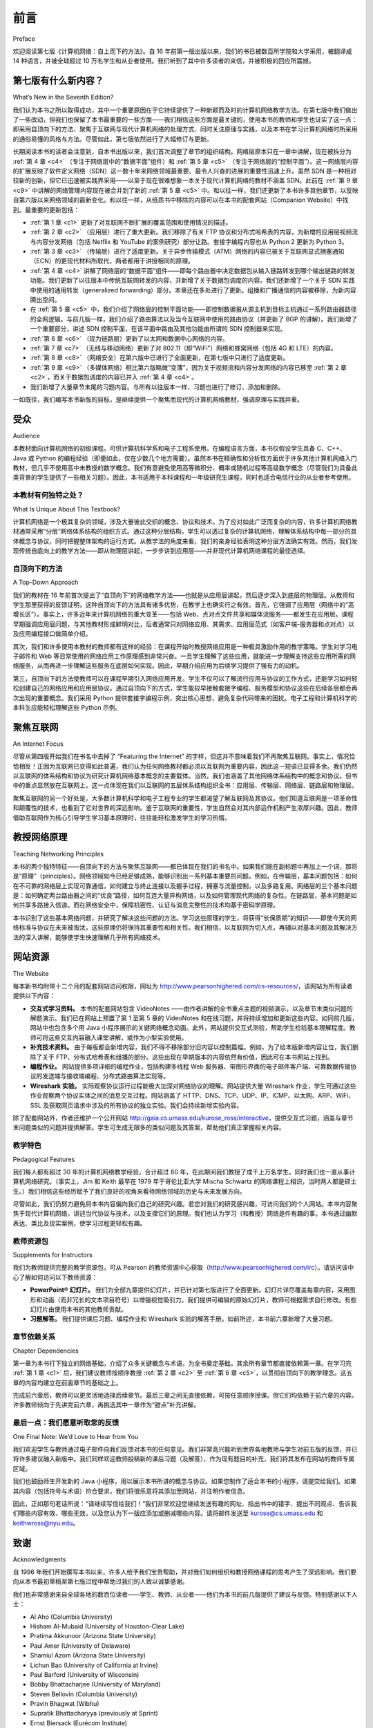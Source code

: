 前言
===========

Preface

欢迎阅读第七版《计算机网络：自上而下的方法》。自 16 年前第一版出版以来，我们的书已被数百所学院和大学采用，被翻译成 14 种语言，并被全球超过 10 万名学生和从业者使用。我们听到了其中许多读者的来信，并被积极的回应所震撼。

.. toggle::

   Welcome to the seventh edition of Computer Networking: A Top-Down Approach. Since the publication of the first edition 16 years ago, our book has been adopted for use at many hundreds of colleges and universities, translated into 14 languages, and used by over one hundred thousand students and practitioners worldwide. We’ve heard from many of these readers and have been overwhelmed by the ­positive ­response.

第七版有什么新内容？
---------------------------

What’s New in the Seventh Edition?

我们认为本书之所以取得成功，其中一个重要原因在于它持续提供了一种新颖而及时的计算机网络教学方法。在第七版中我们做出了一些改动，但我们也保留了本书最重要的一些方面——我们相信这些方面是最关键的，使用本书的教师和学生也证实了这一点：即采用自顶向下的方法、聚焦于互联网与现代计算机网络的处理方式、同时关注原理与实践，以及本书在学习计算机网络时所采用的通俗易懂的风格与方法。尽管如此，第七版依然进行了大幅修订与更新。

长期阅读本书的读者会注意到，自本书出版以来，我们首次调整了章节的组织结构。网络层原本只在一章中讲解，现在被拆分为 :ref:`第 4 章 <c4>` （专注于网络层中的“数据平面”组件）和 :ref:`第 5 章 <c5>` （专注于网络层的“控制平面”）。这一网络层内容的扩展反映了软件定义网络（SDN）这一数十年来网络领域最重要、最令人兴奋的进展的重要性迅速上升。虽然 SDN 是一种相对较新的创新，但它已迅速被实践界采用——以至于现在很难想象一本关于现代计算机网络的教材不涵盖 SDN。此前在 :ref:`第 9 章 <c9>` 中讲解的网络管理内容现在被合并到了新的 :ref:`第 5 章 <c5>` 中。和以往一样，我们还更新了本书许多其他章节，以反映自第六版以来网络领域的最新变化。和以往一样，从纸质书中移除的内容可以在本书的配套网站（Companion Website）中找到。最重要的更新包括：

.. toggle::

    We think one important reason for this success has been that our book continues to offer a fresh and timely
    approach to computer networking instruction. We’ve made changes in this seventh edition, but we’ve also kept
    unchanged what we believe (and the instructors and students who have used our book have confirmed) to be
    the most important aspects of this book: its top-down approach, its focus on the Internet and a modern
    treatment of computer networking, its attention to both principles and practice, and its accessible style and
    approach toward learning about computer networking. Nevertheless, the seventh edition has been revised and
    updated substantially.

    Long-time readers of our book will notice that for the first time since this text was published, we’ve changed the
    organization of the chapters themselves. The network layer, which had been previously covered in a single
    chapter, is now covered in :ref:`Chapter 4 <c4>` (which focuses on the so-called “data plane” component of the network
    layer) and :ref:`Chapter 5 <c5>` (which focuses on the network layer’s “control plane”). This expanded coverage of the
    network layer reflects the swift rise in importance of software-defined networking (SDN), arguably the most
    important and exciting advance in networking in decades. Although a relatively recent innovation, SDN has
    been rapidly adopted in practice—so much so that it’s already hard to imagine an introduction to modern
    computer networking that doesn’t cover SDN. The topic of network management, previously covered in
    :ref:`Chapter 9 <c9>`, has now been folded into the new :ref:`Chapter 5 <c5>`. As always, we’ve also updated many other sections
    of the text to reflect recent changes in the dynamic field of networking since the sixth edition. As always,
    material that has been retired from the printed text can always be found on this book’s Companion Website.
    The most important updates are the following:

- :ref:`第 1 章 <c1>` 更新了对互联网不断扩展的覆盖范围和使用情况的描述。
- :ref:`第 2 章 <c2>` （应用层）进行了重大更新。我们移除了有关 FTP 协议和分布式哈希表的内容，为新增的应用层视频流与内容分发网络（包括 Netflix 和 YouTube 的案例研究）部分让路。套接字编程内容也从 Python 2 更新为 Python 3。
- :ref:`第 3 章 <c3>` （传输层）进行了适度更新。关于异步传输模式（ATM）网络的内容已被关于互联网显式拥塞通知（ECN）的更现代材料所取代，两者都用于讲授相同的原理。
- :ref:`第 4 章 <c4>` 讲解了网络层的“数据平面”组件——即每个路由器中决定数据包从输入链路转发到哪个输出链路的转发功能。我们更新了以往版本中传统互联网转发的内容，并新增了关于数据包调度的内容。我们还新增了一个关于 SDN 实践中使用的通用转发（generalized forwarding）部分。本章还在多处进行了更新。组播和广播通信的内容被移除，为新内容腾出空间。
- 在 :ref:`第 5 章 <c5>` 中，我们介绍了网络层的控制平面功能——即控制数据报从源主机到目标主机通过一系列路由器路径的全网逻辑。与前几版一样，我们介绍了路由算法以及当今互联网中使用的路由协议（并更新了 BGP 的讲解）。我们新增了一个重要部分，讲述 SDN 控制平面，在该平面中路由及其他功能由所谓的 SDN 控制器来实现。
- :ref:`第 6 章 <c6>` （现为链路层）更新了以太网和数据中心网络的内容。
- :ref:`第 7 章 <c7>` （无线与移动网络）更新了对 802.11（即“WiFi”）网络和蜂窝网络（包括 4G 和 LTE）的内容。
- :ref:`第 8 章 <c8>` （网络安全）在第六版中已进行了全面更新，在第七版中只进行了适度更新。
- :ref:`第 9 章 <c9>` （多媒体网络）相比第六版略微“变薄”，因为关于视频流和内容分发网络的内容已移至 :ref:`第 2 章 <c2>`，而关于数据包调度的内容已并入 :ref:`第 4 章 <c4>`。
- 我们新增了大量章节末尾的习题内容。与所有以往版本一样，习题也进行了修订、添加和删除。

.. toggle::

   - :ref:`Chapter 1 <c1>` has been updated to reflect the ever-growing reach and use of the ­Internet.
   - :ref:`Chapter 2 <c2>`, which covers the application layer, has been significantly updated. We’ve removed the material on the FTP protocol and distributed hash tables to make room for a new section on application-level video streaming and ­content distribution networks, together with Netflix and YouTube case studies. The socket programming sections have been updated from Python 2 to Python 3.
   - :ref:`Chapter 3 <c3>`, which covers the transport layer, has been modestly updated. The ­material on asynchronous transport mode (ATM) networks has been replaced by more modern material on the Internet’s explicit congestion notification (ECN), which teaches the same principles.
   - :ref:`Chapter 4 <c4>` covers the “data plane” component of the network layer—the per-router forwarding function that determine how a packet arriving on one of a router’s input links is forwarded to one of that router’s output links. We updated the material on traditional Internet forwarding found in all previous editions, and added material on packet scheduling. We’ve also added a new section on generalized forwarding, as practiced in SDN. There are also numerous updates throughout the chapter. Material on multicast and broadcast communication has been removed to make way for the new material.
   - In :ref:`Chapter 5 <c5>`, we cover the control plane functions of the network layer—the ­network-wide logic that controls how a datagram is routed along an end-to-end path of routers from the source host to the destination host. As in previous ­editions, we cover routing algorithms, as well as routing protocols (with an updated treatment of BGP) used in today’s Internet. We’ve added a significant new section on the SDN control plane, where routing and other functions are implemented in so-called SDN controllers.
   - :ref:`Chapter 6 <c6>`, which now covers the link layer, has an updated treatment of Ethernet, and of data center networking.
   - :ref:`Chapter 7 <c7>`, which covers wireless and mobile networking, contains updated ­material on 802.11 (so-called “WiFi) networks and cellular networks, including 4G and LTE.
   - :ref:`Chapter 8 <c8>`, which covers network security and was extensively updated in the sixth edition, has only modest updates in this seventh edition.
   - :ref:`Chapter 9 <c9>`, on multimedia networking, is now slightly “thinner” than in the sixth edition, as material on video streaming and content distribution networks has been moved to :ref:`Chapter 2 <c2>`, and material on packet scheduling has been incorporated into :ref:`Chapter 4 <c4>`.
   - Significant new material involving end-of-chapter problems has been added. As with all previous editions, homework problems have been revised, added, and removed.

一如既往，我们编写本书新版的目标，是继续提供一个聚焦而现代的计算机网络教材，强调原理与实践并重。

.. toggle::

    As always, our aim in creating this new edition of our book is to continue to provide a focused and modern treatment of computer networking, emphasizing both principles and practice.


受众
----------------

Audience

本教材面向计算机网络的初级课程。可供计算机科学系和电子工程系使用。在编程语言方面，本书仅假设学生具备 C、C++、Java 或 Python 的编程经验（即便如此，仅在少数几个地方需要）。虽然本书在精确性和分析性方面优于许多其他计算机网络入门教材，但几乎不使用高中未教授的数学概念。我们有意避免使用高等微积分、概率或随机过程等高级数学概念（尽管我们为具备此类背景的学生提供了一些相关习题）。因此，本书适用于本科课程和一年级研究生课程，同时也适合电信行业的从业者参考使用。

.. toggle::

    This textbook is for a first course on computer networking. It can be used in both computer science and
    electrical engineering departments. In terms of programming languages, the book assumes only that the
    student has experience with C, C++, Java, or Python (and even then only in a few places). Although this book
    is more precise and analytical than many other introductory computer networking texts, it rarely uses any
    mathematical concepts that are not taught in high school. We have made a deliberate effort to avoid using any
    advanced calculus, probability, or stochastic process concepts (although we’ve included some homework
    problems for students with this advanced background). The book is therefore appropriate for undergraduate
    courses and for first-year graduate courses. It should also be useful to practitioners in the telecommunications
    industry.

本教材有何独特之处？
~~~~~~~~~~~~~~~~~~~~~~~~~~~~~~~~~~~~~~

What Is Unique About This Textbook?

计算机网络是一个极其复杂的领域，涉及大量彼此交织的概念、协议和技术。为了应对如此广泛而复杂的内容，许多计算机网络教材通常采用“分层”网络体系结构的组织方式。通过这种分层结构，学生可以透过复杂的计算机网络，理解体系结构中每一部分的具体概念与协议，同时把握整体架构的运行方式。从教学法的角度来看，我们的亲身经验表明这种分层方法确实有效。然而，我们发现传统自底向上的教学方法——即从物理层讲起，一步步讲到应用层——并非现代计算机网络课程的最佳选择。

.. toggle::

    The subject of computer networking is enormously complex, involving many concepts, protocols, and
    technologies that are woven together in an intricate manner. To cope with this scope and complexity, many
    computer networking texts are often organized around the “layers” of a network architecture. With a layered
    organization, students can see through the complexity of computer networking—they learn about the distinct
    concepts and protocols in one part of the architecture while seeing the big picture of how all parts fit together.
    From a pedagogical perspective, our personal experience has been that such a layered approach indeed
    works well. Nevertheless, we have found that the traditional approach of teaching—bottom up; that is, from the
    physical layer towards the application layer—is not the best approach for a modern course on computer
    networking.

    

自顶向下的方法
~~~~~~~~~~~~~~~~~~~~~~~~~~~~~~~~~~~~~~

A Top-Down Approach

我们的教材在 16 年前首次提出了“自顶向下”的网络教学方法——也就是从应用层讲起，然后逐步深入到底层的物理层。从教师和学生那里获得的反馈证明，这种自顶向下的方法具有诸多优势，在教学上也确实行之有效。首先，它强调了应用层（网络中的“高增长区”）。事实上，许多近年来计算机网络的重大变革——包括 Web、点对点文件共享和媒体流服务——都发生在应用层。课程早期强调应用层问题，与其他教材形成鲜明对比，后者通常只对网络应用、其需求、应用层范式（如客户端-服务器和点对点）以及应用编程接口做简单介绍。

其次，我们和许多使用本教材的教师都有这样的经验：在课程开始时教授网络应用是一种极具激励作用的教学策略。学生对学习电子邮件和 Web 等日常使用的网络应用工作原理感到非常兴奋。一旦学生理解了这些应用，就能进一步理解支持这些应用所需的网络服务，从而再进一步理解这些服务在底层如何实现。因此，早期介绍应用为后续学习提供了强有力的动机。

第三，自顶向下的方法使教师可以在课程早期引入网络应用开发。学生不仅可以了解流行应用与协议的工作方式，还能学习如何轻松创建自己的网络应用和应用层协议。通过自顶向下的方式，学生能较早接触套接字编程、服务模型和协议这些在后续各层都会再次出现的重要概念。我们采用 Python 提供套接字编程示例，突出核心思想，避免复杂代码带来的困扰。电子工程和计算机科学的本科生应能轻松理解这些 Python 示例。

.. toggle::

    Our book broke new ground 16 years ago by treating networking in a top-down ­manner—that is, by
    beginning at the application layer and working its way down toward the physical layer. The feedback we
    received from teachers and students alike have confirmed that this top-down approach has many advantages
    and does indeed work well pedagogically. First, it places emphasis on the application layer (a “high growth
    area” in networking). Indeed, many of the recent revolutions in ­computer networking—including the Web,
    peer-to-peer file sharing, and media streaming—have taken place at the application layer. An early emphasis
    on application-layer issues differs from the approaches taken in most other texts, which have only a small
    amount of material on network applications, their requirements, application-layer paradigms (e.g., client-server
    and peer-to-peer), and application programming ­interfaces. ­Second, our experience as instructors (and that
    of many instructors who have used this text) has been that teaching networking applications near the
    beginning of the course is a powerful motivational tool. Students are thrilled to learn about how networking
    applications work—applications such as e-mail and the Web, which most students use on a daily basis. Once
    a student understands the applications, the student can then understand the network services needed to
    support these applications. The student can then, in turn, examine the various ways in which such services
    might be provided and implemented in the lower layers. Covering applications early thus provides motivation
    for the remainder of the text.

    Third, a top-down approach enables instructors to introduce network application development at an early
    stage. Students not only see how popular applications and protocols work, but also learn how easy it is to
    create their own network ­applications and application-level protocols. With the top-down approach, students
    get early ­exposure to the notions of socket programming, service models, and ­protocols—important
    concepts that resurface in all subsequent layers. By providing socket programming examples in Python, we
    highlight the central ideas without confusing students with complex code. Undergraduates in electrical
    engineering and computer science should not have difficulty following the Python code.

聚焦互联网
------------------------

An Internet Focus

尽管从第四版开始我们在书名中去掉了 “Featuring the Internet” 的字样，但这并不意味着我们不再聚焦互联网。事实上，情况恰恰相反！正因为互联网已变得如此普遍，我们认为任何网络教材都必须以互联网为重要内容，因此这一短语已显得多余。我们仍然以互联网的体系结构和协议为研究计算机网络基本概念的主要载体。当然，我们也涵盖了其他网络体系结构中的概念和协议。但书中的重点显然放在互联网上，这一点体现在我们以互联网的五层体系结构组织全书：应用层、传输层、网络层、链路层和物理层。

聚焦互联网的另一个好处是，大多数计算机科学和电子工程专业的学生都渴望了解互联网及其协议。他们知道互联网是一项革命性和颠覆性的技术，也看到了它对世界的深远影响。鉴于互联网的重要性，学生自然会对其内部运作机制产生浓厚兴趣。因此，教师借助互联网作为核心引导学生学习基本原理时，往往能轻松激发学生的学习热情。

.. toggle::

    Although we dropped the phrase “Featuring the Internet” from the title of this book with the fourth edition, this
    doesn’t mean that we dropped our focus on the Internet. Indeed, nothing could be further from the case!
    Instead, since the Internet has become so pervasive, we felt that any networking textbook must have a
    significant focus on the Internet, and thus this phrase was somewhat unnecessary. We continue to use the
    Internet’s architecture and protocols as primary vehicles for studying fundamental computer networking
    concepts. Of course, we also include concepts and protocols from other network architectures. But the
    spotlight is clearly on the Internet, a fact reflected in our organizing the book around the Internet’s five-layer
    architecture: the application, transport, network, link, and physical layers.

    Another benefit of spotlighting the Internet is that most computer science and electrical engineering students
    are eager to learn about the Internet and its protocols. They know that the Internet has been a revolutionary
    and disruptive technology and can see that it is profoundly changing our world. Given the enormous relevance
    of the Internet, students are naturally curious about what is “under the hood.” Thus, it is easy for an instructor
    to get students excited about basic principles when using the Internet as the guiding focus.

教授网络原理
--------------------------------

Teaching Networking Principles

本书的两个独特特征——自顶向下的方法与聚焦互联网——都已体现在我们的书名中。如果我们能在副标题中再加上一个词，那将是“原理”（principles）。网络领域如今已经足够成熟，能够识别出一系列基本重要的问题。例如，在传输层，基本问题包括：如何在不可靠的网络层上实现可靠通信，如何建立与终止连接以及握手过程，拥塞与流量控制，以及多路复用。网络层的三个基本问题是：如何确定两台路由器之间的“优良”路径，如何互连大量异构网络，以及如何管理现代网络的复杂性。在链路层，基本问题是如何共享多路接入信道。而在网络安全中，保障机密性、认证与消息完整性的技术均基于密码学原理。

本书识别了这些基本网络问题，并研究了解决这些问题的方法。学习这些原理的学生，将获得“长保质期”的知识——即使今天的网络标准与协议在未来被淘汰，这些原理仍将保持其重要性和相关性。我们相信，以互联网为切入点，再辅以对基本问题及其解决方法的深入讲解，能够使学生快速理解几乎所有网络技术。

.. toggle::

    Two of the unique features of the book—its top-down approach and its focus on the Internet—have appeared
    in the titles of our book. If we could have squeezed a third phrase into the subtitle, it would have contained the
    word principles. The field of networking is now mature enough that a number of fundamentally important issues
    can be identified. For example, in the transport layer, the fundamental issues include reliable communication
    over an unreliable network layer, connection establishment/ teardown and handshaking, congestion and flow
    control, and multiplexing. Three fundamentally important network-layer issues are determining “good” paths
    between two routers, interconnecting a large number of heterogeneous networks, and managing the
    complexity of a modern network. In the link layer, a fundamental problem is sharing a multiple access channel.
    In network security, techniques for providing confidentiality, authentication, and message integrity are all based
    on cryptographic fundamentals. This text identifies fundamental networking issues and studies approaches
    towards addressing these issues. The student learning these principles will gain knowledge with a long “shelf
    life”—long after today’s network standards and protocols have become obsolete, the principles they embody
    will remain important and relevant. We believe that the combination of using the Internet to get the student’s
    foot in the door and then emphasizing fundamental issues and solution approaches will allow the student to 
    quickly understand just about any networking technology.




网站资源
------------------

The Website

每本新书均附带十二个月的配套网站访问权限，网址为 http://www.pearsonhighered.com/cs-resources/，该网站为所有读者提供以下内容：

- **交互式学习资料。** 本书的配套网站包含 VideoNotes ——由作者讲解的全书重点主题的视频演示，以及章节末类似问题的解题演示。我们已在网站上预置了第 1 至第 5 章的 VideoNotes 和在线习题，并将持续增加和更新这些内容。如同前几版，网站中也包含多个用 Java 小程序展示的关键网络概念动画。此外，网站提供交互式测验，帮助学生检验基本理解程度。教师可将这些交互内容融入课堂讲解，或作为小型实验使用。
- **补充技术资料。** 由于每版都会新增内容，我们不得不移除部分旧内容以控制篇幅。例如，为了给本版新增内容让位，我们删除了关于 FTP、分布式哈希表和组播的部分。这些出现在早期版本的内容依然有价值，因此可在本书网站上找到。
- **编程作业。** 网站提供多项详细的编程作业，包括构建多线程 Web 服务器、带图形界面的电子邮件客户端、可靠数据传输协议的发送端与接收端编程、分布式路由算法实现等。
- **Wireshark 实验。** 实际观察协议运行过程能极大加深对网络协议的理解。网站提供大量 Wireshark 作业，学生可通过这些作业观察两个协议实体之间的消息交互过程。网站涵盖了 HTTP、DNS、TCP、UDP、IP、ICMP、以太网、ARP、WiFi、SSL 及获取网页请求中涉及的所有协议的独立实验。我们会持续新增实验内容。

除了配套网站外，作者还维护一个公开网站 http://gaia.cs.umass.edu/kurose_ross/interactive，提供交互式习题，涵盖与章节末问题类似的问题并提供解答。学生可生成无限多的类似问题及其答案，帮助他们真正掌握相关内容。

.. toggle::

    Each new copy of this textbook includes twelve months of access to a Companion ­Website for all book
    readers at http://www.pearsonhighered.com/cs-resources/, which includes:

    - **Interactive learning material.** The book’s Companion Website contains ­VideoNotes—video presentations of important topics throughout the book done by the authors, as well as walkthroughs of solutions to problems similar to those at the end of the chapter. We’ve seeded the Web site with VideoNotes and ­online problems for Chapters 1 through 5 and will continue to actively add and update this material over time. As in earlier editions, the Web site contains the interactive Java applets that animate many key networking concepts. The site also has interactive quizzes that permit students to check their basic understanding of the subject matter. Professors can integrate these interactive features into their lectures or use them as mini labs.
    - **Additional technical material.** As we have added new material in each edition of our book, we’ve had to remove coverage of some existing topics to keep the book at manageable length. For example, to make room for the new ­material in this ­edition, we’ve removed material on FTP, distributed hash tables, and multicasting, Material that appeared in earlier editions of the text is still of ­interest, and thus can be found on the book’s Web site.
    - **Programming assignments.** The Web site also provides a number of detailed programming assignments, which include building a multithreaded Web ­server, building an e-mail client with a GUI interface, programming the sender and ­receiver sides of a reliable data transport protocol, programming a distributed routing algorithm, and more.
    - **Wireshark labs.** One’s understanding of network protocols can be greatly ­deepened by seeing them in action. The Web site provides numerous Wireshark assignments that enable students to actually observe the sequence of messages exchanged between two protocol entities. The Web site includes separate Wireshark labs on HTTP, DNS, TCP, UDP, IP, ICMP, Ethernet, ARP, WiFi, SSL, and on tracing all protocols involved in satisfying a request to fetch a Web page. We’ll continue to add new labs over time.

    In addition to the Companion Website, the authors maintain a public Web site,
    http://gaia.cs.umass.edu/kurose_ross/interactive, containing interactive exercises that create (and present
    solutions for) problems similar to selected end-of-chapter problems. Since students can generate (and view
    solutions for) an unlimited number of similar problem instances, they can work until the material is truly
    mastered.

教学特色
~~~~~~~~~~~~~~~~~~~~~~~~~~~

Pedagogical Features

我们每人都有超过 30 年的计算机网络教学经验，合计超过 60 年，在此期间我们教授了成千上万名学生。同时我们也一直从事计算机网络研究。（事实上，Jim 和 Keith 最早在 1979 年于哥伦比亚大学 Mischa Schwartz 的网络课程上相识，当时两人都是硕士生。）我们相信这些经历赋予了我们良好的视角来看待网络领域的历史与未来发展方向。

尽管如此，我们仍努力避免将本书内容偏向我们自己的研究兴趣。若您对我们的研究感兴趣，可访问我们的个人网站。本书内容聚焦于现代计算机网络，讲述当代协议与技术，以及支撑它们的原理。我们也认为学习（和教授）网络是件有趣的事。本书通过幽默表达、类比及现实案例，使学习过程更轻松有趣。

.. toggle::

    We have each been teaching computer networking for more than 30 years. Together, we bring more than 60
    years of teaching experience to this text, during which time we have taught many thousands of students. We
    have also been active researchers in computer networking during this time. (In fact, Jim and Keith first met
    each other as master’s students in a computer networking course taught by Mischa Schwartz in 1979 at
    Columbia University.) We think all this gives us a good perspective on where networking has been and where
    it is likely to go in the future. Nevertheless, we have resisted temptations to bias the material in this book
    towards our own pet research projects. We figure you can visit our personal Web sites if you are interested in
    our research. Thus, this book is about modern computer networking—it is about contemporary protocols and
    technologies as well as the underlying principles behind these protocols and technologies. We also believe
    that learning (and teaching!) about networking can be fun. A sense of humor, use of analogies, and real-world
    examples in this book will hopefully make this material more fun.

教师资源包
~~~~~~~~~~~~~~~~~~~~~~~~~~~~~~~~~

Supplements for Instructors

我们为教师提供完整的教学资源包，可从 Pearson 的教师资源中心获取（http://www.pearsonhighered.com/irc）。请访问该中心了解如何访问以下教师资源：

- **PowerPoint® 幻灯片。** 我们为全部九章提供幻灯片，并已针对第七版进行了全面更新。幻灯片详尽覆盖每章内容，采用图形和动画（而非冗长的文本项目符号）以增强视觉吸引力。我们提供可编辑的原始幻灯片，教师可根据需求自行修改。有些幻灯片由使用本书的其他教师贡献。

- **习题解答。** 我们提供课后习题、编程作业和 Wireshark 实验的解答手册。如前所述，本书前六章新增了大量习题。

.. toggle::

    We provide a complete supplements package to aid instructors in teaching this course. This material can be
    accessed from Pearson’s Instructor Resource Center (http://www.pearsonhighered.com/irc). Visit the
    Instructor Resource Center for ­information about accessing these instructor’s supplements.

    - **PowerPoint® slides.** We provide PowerPoint slides for all nine chapters. The slides have been completely
    updated with this seventh edition. The slides cover each chapter in detail. They use graphics and
    animations (rather than relying only on monotonous text bullets) to make the slides interesting and visually
    appealing. We provide the original PowerPoint slides so you can customize them to best suit your own
    teaching needs. Some of these slides have been contributed by other instructors who have taught from our
    book.
    - **Homework solutions.** We provide a solutions manual for the homework problems in the text, programming
    assignments, and Wireshark labs. As noted ­earlier, we’ve introduced many new homework problems in
    the first six chapters of the book.

章节依赖关系
~~~~~~~~~~~~~~~~~~~~~~~~~

Chapter Dependencies

第一章为本书打下独立的网络基础，介绍了众多关键概念与术语，为全书奠定基础。其余所有章节都直接依赖第一章。在学习完 :ref:`第 1 章 <c1>` 后，我们建议教师按顺序教授 :ref:`第 2 章 <c2>` 至 :ref:`第 6 章 <c5>`，以贯彻自顶向下的教学理念。这五章的内容均建立在前面章节的基础之上。

完成前六章后，教师可以更灵活地选择后续章节。最后三章之间无直接依赖，可按任意顺序授课。但它们均依赖于前六章的内容。许多教师倾向于先讲完前六章，再挑选其中一章作为“甜点”补充讲解。

.. toggle::

    The first chapter of this text presents a self-contained overview of computer networking. Introducing many key
    concepts and terminology, this chapter sets the stage for the rest of the book. All of the other chapters directly
    depend on this first chapter. After completing :ref:`Chapter 1 <c1>`, we recommend instructors cover :ref:`Chapters 2 <c2>` through
    :ref:`6 <c5>` in sequence, following our top-down philosophy. Each of these five chapters leverages material from the
    preceding chapters. After completing the first six chapters, the instructor has quite a bit of flexibility. There are
    no interdependencies among the last three chapters, so they can be taught in any order. However, each of the
    last three chapters depends on the material in the first six chapters. Many instructors first teach the first six
    chapters and then teach one of the last three chapters for “dessert.”

最后一点：我们愿意听取您的反馈
~~~~~~~~~~~~~~~~~~~~~~~~~~~~~~~~~~~~~~~~~~

One Final Note: We’d Love to Hear from You

我们欢迎学生与教师通过电子邮件向我们反馈对本书的任何意见。我们非常高兴能听到世界各地教师与学生对前五版的反馈，并已将许多建议融入新版中。我们同样欢迎教师投稿新的课后习题（及解答），作为现有题目的补充，我们将其发布在网站的教师专属区域。

我们也鼓励师生开发新的 Java 小程序，用以展示本书所讲的概念与协议。如果您制作了适合本书的小程序，请提交给我们。如果其内容（包括符号与术语）符合要求，我们将很乐意将其添加至网站，并注明作者信息。

因此，正如那句老话所说：“请继续写信给我们！”我们非常欢迎您继续发送有趣的网址、指出书中的错字、提出不同观点、告诉我们哪些内容有效、哪些无效，以及您认为下一版应添加或删减哪些内容。请将邮件发送至 kurose@cs.umass.edu 和 keithwross@nyu.edu。

.. toggle::

    We encourage students and instructors to e-mail us with any comments they might have about our book. It’s
    been wonderful for us to hear from so many instructors and students from around the world about our first five
    editions. We’ve incorporated many of these suggestions into later editions of the book. We also encourage
    instructors to send us new homework problems (and solutions) that would complement the current homework
    problems. We’ll post these on the instructor-only portion of the Web site. We also encourage instructors and
    students to create new Java applets that illustrate the concepts and protocols in this book. If you have an
    applet that you think would be appropriate for this text, please submit it to us. If the applet (including notation
    and terminology) is appropriate, we’ll be happy to include it on the text’s Web site, with an appropriate
    reference to the applet’s authors.

    So, as the saying goes, “Keep those cards and letters coming!” Seriously, please do continue to send us
    interesting URLs, point out typos, disagree with any of our claims, and tell us what works and what doesn’t
    work. Tell us what you think should or shouldn’t be included in the next edition. Send your e-mail to
    kurose@cs.umass.edu and keithwross@nyu.edu.

致谢
-------------------

Acknowledgments

自 1996 年我们开始撰写本书以来，许多人给予我们宝贵帮助，并对我们如何组织和教授网络课程的思考产生了深远影响。我们要向从本书最初草稿至第七版过程中帮助过我们的人致以诚挚感谢。

我们也非常感谢来自全球各地的数百位读者——学生、教师、从业者——他们为本书的前几版提供了建议与反馈。特别感谢以下人士：

.. toggle::

    Since we began writing this book in 1996, many people have given us invaluable help and have been
    influential in shaping our thoughts on how to best organize and teach a networking course. We want to say A
    BIG THANKS to everyone who has helped us from the earliest first drafts of this book, up to this seventh
    edition. We are also very thankful to the many hundreds of readers from around the world—students, faculty,
    practitioners—who have sent us thoughts and comments on earlier editions of the book and suggestions for
    future editions of the book. Special thanks go out to:

- Al Aho (Columbia University)
- Hisham Al-Mubaid (University of Houston-Clear Lake)
- Pratima Akkunoor (Arizona State University)
- Paul Amer (University of Delaware)
- Shamiul Azom (Arizona State University)
- Lichun Bao (University of California at Irvine)
- Paul Barford (University of Wisconsin)
- Bobby Bhattacharjee (University of Maryland)
- Steven Bellovin (Columbia University)
- Pravin Bhagwat (Wibhu)
- Supratik Bhattacharyya (previously at Sprint)
- Ernst Biersack (Eurécom Institute)
- Shahid Bokhari (University of Engineering & Technology, Lahore)
- Jean Bolot (Technicolor Research)
- Daniel Brushteyn (former University of Pennsylvania student)
- Ken Calvert (University of Kentucky)
- Evandro Cantu (Federal University of Santa Catarina)
- Jeff Case (SNMP Research International)
- Jeff Chaltas (Sprint)
- Vinton Cerf (Google)
- Byung Kyu Choi (Michigan Technological University)
- Bram Cohen (BitTorrent, Inc.)
- Constantine Coutras (Pace University)
- John Daigle (University of Mississippi)
- Edmundo A. de Souza e Silva (Federal University of Rio de Janeiro)
- Philippe Decuetos (Eurécom Institute)
- Christophe Diot (Technicolor Research)
- Prithula Dhunghel (Akamai)
- Deborah Estrin (University of California, Los Angeles)
- Michalis Faloutsos (University of California at Riverside)
- Wu-chi Feng (Oregon Graduate Institute)
- Sally Floyd (ICIR, University of California at Berkeley)
- Paul Francis (Max Planck Institute)
- David Fullager (Netflix)
- Lixin Gao (University of Massachusetts)
- JJ Garcia-Luna-Aceves (University of California at Santa Cruz)
- Mario Gerla (University of California at Los Angeles)
- David Goodman (NYU-Poly)
- Yang Guo (Alcatel/Lucent Bell Labs)
- Tim Griffin (Cambridge University)
- Max Hailperin (Gustavus Adolphus College)
- Bruce Harvey (Florida A&M University, Florida State University)
- Carl Hauser (Washington State University)
- Rachelle Heller (George Washington University)
- Phillipp Hoschka (INRIA/W3C)
- Wen Hsin (Park University)
- Albert Huang (former University of Pennsylvania student)
- Cheng Huang (Microsoft Research)
- Esther A. Hughes (Virginia Commonwealth University)
- Van Jacobson (Xerox PARC)
- Pinak Jain (former NYU-Poly student)
- Jobin James (University of California at Riverside)
- Sugih Jamin (University of Michigan)
- Shivkumar Kalyanaraman (IBM Research, India)
- Jussi Kangasharju (University of Helsinki)
- Sneha Kasera (University of Utah)
- Parviz Kermani (formerly of IBM Research)
- Hyojin Kim (former University of Pennsylvania student)
- Leonard Kleinrock (University of California at Los Angeles)
- David Kotz (Dartmouth College)
- Beshan Kulapala (Arizona State University)
- Rakesh Kumar (Bloomberg)
- Miguel A. Labrador (University of South Florida)
- Simon Lam (University of Texas)
- Steve Lai (Ohio State University)
- Tom LaPorta (Penn State University)
- Tim-Berners Lee (World Wide Web Consortium)
- Arnaud Legout (INRIA)
- Lee Leitner (Drexel University)
- Brian Levine (University of Massachusetts)
- Chunchun Li (former NYU-Poly student)
- Yong Liu (NYU-Poly)
- William Liang (former University of Pennsylvania student)
- Willis Marti (Texas A&M University)
- Nick McKeown (Stanford University)
- Josh McKinzie (Park University)
- Deep Medhi (University of Missouri, Kansas City)
- Bob Metcalfe (International Data Group)
- Sue Moon (KAIST)
- Jenni Moyer (Comcast)
- Erich Nahum (IBM Research)
- Christos Papadopoulos (Colorado Sate University)
- Craig Partridge (BBN Technologies)
- Radia Perlman (Intel)
- Jitendra Padhye (Microsoft Research)
- Vern Paxson (University of California at Berkeley)
- Kevin Phillips (Sprint)
- George Polyzos (Athens University of Economics and Business)
- Sriram Rajagopalan (Arizona State University)
- Ramachandran Ramjee (Microsoft Research)
- Ken Reek (Rochester Institute of Technology)
- Martin Reisslein (Arizona State University)
- Jennifer Rexford (Princeton University)
- Leon Reznik (Rochester Institute of Technology)
- Pablo Rodrigez (Telefonica)
- Sumit Roy (University of Washington)
- Dan Rubenstein (Columbia University)
- Avi Rubin (Johns Hopkins University)
- Douglas Salane (John Jay College)
- Despina Saparilla (Cisco Systems)
- John Schanz (Comcast)
- Henning Schulzrinne (Columbia University)
- Mischa Schwartz (Columbia University)
- Ardash Sethi (University of Delaware)
- Harish Sethu (Drexel University)
- K. Sam Shanmugan (University of Kansas)
- Prashant Shenoy (University of Massachusetts)
- Clay Shields (Georgetown University)
- Subin Shrestra (University of Pennsylvania)
- Bojie Shu (former NYU-Poly student)
- Mihail L. Sichitiu (NC State University)
- Peter Steenkiste (Carnegie Mellon University)
- Tatsuya Suda (University of California at Irvine)
- Kin Sun Tam (State University of New York at Albany)
- Don Towsley (University of Massachusetts)
- David Turner (California State University, San Bernardino)
- Nitin Vaidya (University of Illinois)
- Michele Weigle (Clemson University)
- David Wetherall (University of Washington)
- Ira Winston (University of Pennsylvania)
- Di Wu (Sun Yat-sen University)
- Shirley Wynn (NYU-Poly)
- Raj Yavatkar (Intel)
- Yechiam Yemini (Columbia University)
- Dian Yu (NYU Shanghai)
- Ming Yu (State University of New York at Binghamton)
- Ellen Zegura (Georgia Institute of Technology)
- Honggang Zhang (Suffolk University)
- Hui Zhang (Carnegie Mellon University)
- Lixia Zhang (University of California at Los Angeles)
- Meng Zhang (former NYU-Poly student)
- Shuchun Zhang (former University of Pennsylvania student)
- Xiaodong Zhang (Ohio State University)
- ZhiLi Zhang (University of Minnesota)
- Phil Zimmermann (independent consultant)
- Mike Zink (University of Massachusetts)
- Cliff C. Zou (University of Central Florida)

我们还要感谢 Pearson 的整个团队，尤其是 Matt Goldstein 和 Joanne Manning，他们在第七版的出版过程中做出了杰出贡献，并耐心包容了两位非常挑剔、几乎天生无法按时交稿的作者！我们也感谢插图设计师 Janet Theurer 和 Patrice Rossi Calkin，她们负责了本版及过往版本中精彩的图示设计，还要感谢 Katie Ostler 和她在 Cenveo 的团队，出色地完成了本版的制作工作。最后，特别感谢我们在 Addison-Wesley 的前两任编辑 Michael Hirsch 和 Susan Hartman。没有他们的出色管理、不懈鼓励、几近无限的耐心、幽默感与坚持，本书可能不会成形，也不会成为今天的模样。

.. toggle::

    We also want to thank the entire Pearson team—in particular, Matt Goldstein and Joanne Manning—who have
    done an absolutely outstanding job on this seventh ­edition (and who have put up with two very finicky authors
    who seem congenitally ­unable to meet deadlines!). Thanks also to our artists, Janet Theurer and Patrice
    Rossi Calkin, for their work on the beautiful figures in this and earlier editions of our book, and to Katie Ostler
    and her team at Cenveo for their wonderful production work on this edition. Finally, a most special thanks go to
    our previous two editors at ­Addison-Wesley—Michael Hirsch and Susan Hartman. This book would not be
    what it is (and may well not have been at all) without their graceful management, constant encouragement,
    nearly infinite patience, good humor, and perseverance.

    
